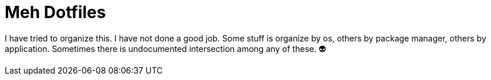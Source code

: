 = Meh Dotfiles

I have tried to organize this. I have not done a good job. Some stuff is organize by os, others by package manager, others by application. Sometimes there is undocumented intersection among any of these. 👽
